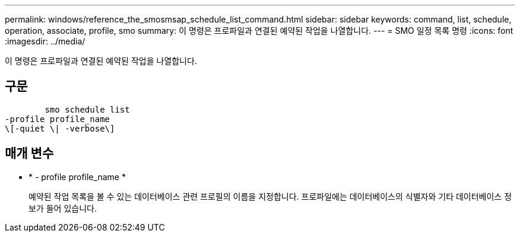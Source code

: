 ---
permalink: windows/reference_the_smosmsap_schedule_list_command.html 
sidebar: sidebar 
keywords: command, list, schedule, operation, associate, profile, smo 
summary: 이 명령은 프로파일과 연결된 예약된 작업을 나열합니다. 
---
= SMO 일정 목록 명령
:icons: font
:imagesdir: ../media/


[role="lead"]
이 명령은 프로파일과 연결된 예약된 작업을 나열합니다.



== 구문

[listing]
----

        smo schedule list
-profile profile_name
\[-quiet \| -verbose\]
----


== 매개 변수

* * - profile profile_name *
+
예약된 작업 목록을 볼 수 있는 데이터베이스 관련 프로필의 이름을 지정합니다. 프로파일에는 데이터베이스의 식별자와 기타 데이터베이스 정보가 들어 있습니다.


